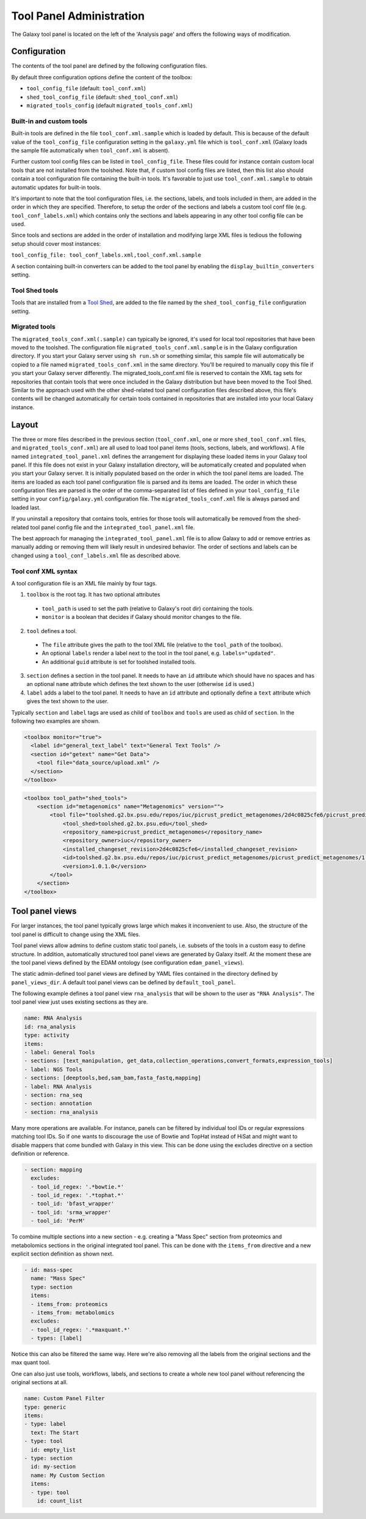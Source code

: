 Tool Panel Administration
=========================

The Galaxy tool panel is located on the left of the 'Analysis page' and offers the
following ways of modification.

Configuration
-------------
The contents of the tool panel are defined by the following configuration files.

By default three configuration options define the content of the toolbox:

- ``tool_config_file`` (default: ``tool_conf.xml``)
- ``shed_tool_config_file`` (default: ``shed_tool_conf.xml``)
- ``migrated_tools_config`` (default ``migrated_tools_conf.xml``)

Built-in and custom tools
~~~~~~~~~~~~~~~~~~~~~~~~~
Built-in tools are defined in the file ``tool_conf.xml.sample`` which
is loaded by default. This is because of the default value of the
``tool_config_file`` configuration setting in the ``galaxy.yml`` file
which is ``tool_conf.xml`` (Galaxy loads the sample file
automatically when ``tool_conf.xml`` is absent).

Further custom tool config files can be listed in ``tool_config_file``.
These files could for instance contain custom local tools that are not
installed from the toolshed.
Note that, if custom tool config files are listed, then this list also
should contain a tool configuration file containing the built-in tools.
It's favorable to just use ``tool_conf.xml.sample`` to obtain
automatic updates for built-in tools.

It's important to note that the tool configuration files, i.e. the sections,
labels, and tools included in them, are added in the order in which they are
specified. 
Therefore, to setup the order of the sections and labels a
custom tool conf file (e.g. ``tool_conf_labels.xml``) which contains
only the sections and labels appearing in any other tool config file can be used.

Since tools and sections are added in the order of installation
and modifying large XML files is tedious the following setup
should cover most instances:

``tool_config_file: tool_conf_labels.xml,tool_conf.xml.sample``

A section containing built-in converters can be added to the tool panel
by enabling the ``display_builtin_converters`` setting.

Tool Shed tools
~~~~~~~~~~~~~~~
Tools that are installed from a `Tool Shed <https://galaxyproject.org/toolshed/>`__,
are added to the file named by the ``shed_tool_config_file`` configuration setting.

Migrated tools
~~~~~~~~~~~~~~

The ``migrated_tools_conf.xml(.sample)`` can typically be ignored, it's used
for local tool repositories that have been moved to the toolshed. 
The configuration file ``migrated_tools_conf.xml.sample`` is in the
Galaxy configuration directory. If you start your Galaxy server using ``sh
run.sh`` or something similar, this sample file will automatically be copied to
a file named ``migrated_tools_conf.xml`` in the same directory. You'll be
required to manually copy this file if you start your Galaxy server differently.
The migrated_tools_conf.xml file is reserved to contain the XML tag sets for
repositories that contain tools that were once included in the Galaxy
distribution but have been moved to the Tool Shed. Similar to the approach used
with the other shed-related tool panel configuration files described above, this
file's contents will be changed automatically for certain tools contained in
repositories that are installed into your local Galaxy instance.

Layout
------

The three or more files described in the previous section (``tool_conf.xml``, one or
more ``shed_tool_conf.xml`` files, and ``migrated_tools_conf.xml``) are all used
to load tool panel items (tools, sections, labels, and workflows). A file named
``integrated_tool_panel.xml`` defines the arrangement for displaying these
loaded items in your Galaxy tool panel.  If this file does not exist in your
Galaxy installation directory, will be automatically created and populated
when you start your Galaxy server. It is initially populated based on the order
in which the tool panel items are loaded. The items are loaded as each tool
panel configuration file is parsed and its items are loaded. The order in which
these configuration files are parsed is the order of the comma-separated list of
files defined in your ``tool_config_file`` setting in your ``config/galaxy.yml``
configuration file. The ``migrated_tools_conf.xml`` file is always parsed and
loaded last.

If you uninstall a repository that contains tools, entries for those tools will
automatically be removed from the shed-related tool panel config file and the
``integrated_tool_panel.xml`` file.

The best approach for managing the ``integrated_tool_panel.xml`` file is to
allow Galaxy to add or remove entries as manually adding or removing them will
likely result in undesired behavior. 
The order of sections and labels can be changed using a ``tool_conf_labels.xml``
file as described above.

Tool conf XML syntax
~~~~~~~~~~~~~~~~~~~~

A tool configuration file is an XML file mainly by four tags. 

1. ``toolbox`` is the root tag. It has two optional attributes
  - ``tool_path`` is used to set the path (relative to Galaxy's root dir)
    containing the tools.
  - ``monitor`` is a boolean that decides if Galaxy should monitor
    changes to the file.
2. ``tool`` defines a tool. 
  - The ``file`` attribute gives the path to the tool XML file (relative to the
    ``tool_path`` of the toolbox).
  - An optional ``labels`` render a label next to the tool in the tool panel, e.g. ``labels="updated"``.
  - An additional ``guid`` attribute is set for toolshed installed tools.
3. ``section`` defines a section in the tool panel. It needs to have
   an ``id`` attribute which should have no spaces and has an optional
   ``name`` attribute which defines the text shown to the user (otherwise ``id`` is used.)
4. ``label`` adds a label to the tool panel. It needs to have an ``id`` attribute
   and optionally define a ``text`` attribute which gives the text shown to the user.

Typically ``section`` and ``label`` tags are used as child of ``toolbox`` and
``tools`` are used as child of ``section``. In the following two examples are shown.

.. code-block:: xml

    <toolbox monitor="true">
      <label id="general_text_label" text="General Text Tools" />
      <section id="getext" name="Get Data">
        <tool file="data_source/upload.xml" />
      </section>
    </toolbox>

.. code-block:: xml

    <toolbox tool_path="shed_tools">
        <section id="metagenomics" name="Metagenomics" version="">
            <tool file="toolshed.g2.bx.psu.edu/repos/iuc/picrust_predict_metagenomes/2d4c0825cfe6/picrust_predict_metagenomes/predict_metagenomes.xml" guid="toolshed.g2.bx.psu.edu/repos/iuc/picrust_predict_metagenomes/picrust_predict_metagenomes/1.0.1.0">
                <tool_shed>toolshed.g2.bx.psu.edu</tool_shed>
                <repository_name>picrust_predict_metagenomes</repository_name>
                <repository_owner>iuc</repository_owner>
                <installed_changeset_revision>2d4c0825cfe6</installed_changeset_revision>
                <id>toolshed.g2.bx.psu.edu/repos/iuc/picrust_predict_metagenomes/picrust_predict_metagenomes/1.0.1.0</id>
                <version>1.0.1.0</version>
            </tool>
        </section>
    </toolbox>

Tool panel views
----------------

For larger instances, the tool panel typically grows large which makes it
inconvenient to use. Also, the structure of the tool panel is difficult
to change using the XML files. 

Tool panel views allow admins to define custom static tool panels, i.e. subsets
of the tools in a custom easy to define structure. In addition, automatically
structured tool panel views are generated by Galaxy itself. At the moment
these are the tool panel views defined by the EDAM ontology (see configuration
``edam_panel_views``).

The static admin-defined tool panel views are defined by YAML files contained
in the directory defined by ``panel_views_dir``. A default tool panel views
can be defined by ``default_tool_panel``.

The following example defines a tool panel view ``rna_analysis`` that will be
shown to the user as ``"RNA Analysis"``. The tool panel view just uses existing
sections as they are.

.. code-block:: yaml

    name: RNA Analysis
    id: rna_analysis
    type: activity
    items:
    - label: General Tools
    - sections: [text_manipulation, get_data,collection_operations,convert_formats,expression_tools]
    - label: NGS Tools
    - sections: [deeptools,bed,sam_bam,fasta_fastq,mapping]
    - label: RNA Analysis
    - section: rna_seq 
    - section: annotation 
    - section: rna_analysis

Many more operations are available. For instance, panels can be filtered by
individual tool IDs or regular expressions matching tool IDs. So if one wants to
discourage the use of Bowtie and TopHat instead of HiSat and might want to
disable mappers that come bundled with Galaxy in this view. This can be done
using the excludes directive on a section definition or reference.

.. code-block:: yaml

    - section: mapping
      excludes:
      - tool_id_regex: '.*bowtie.*'
      - tool_id_regex: '.*tophat.*'
      - tool_id: 'bfast_wrapper'
      - tool_id: 'srma_wrapper'
      - tool_id: 'PerM'

To combine multiple sections into a new section - e.g. creating a
"Mass Spec" section from proteomics and metabolomics sections in the original
integrated tool panel. This can be done with the ``items_from`` directive and a new
explicit section definition as shown next.

.. code-block:: yaml

    - id: mass-spec
      name: "Mass Spec"
      type: section
      items:
      - items_from: proteomics
      - items_from: metabolomics
      excludes:
      - tool_id_regex: '.*maxquant.*'
      - types: [label]


Notice this can also be filtered the same way. Here we're also removing all the
labels from the original sections and the max quant tool.

One can also just use tools, workflows, labels, and sections to create a whole
new tool panel without referencing the original sections at all.

.. code-block:: yaml

    name: Custom Panel Filter
    type: generic
    items:
    - type: label
      text: The Start
    - type: tool
      id: empty_list
    - type: section
      id: my-section
      name: My Custom Section
      items:
      - type: tool
        id: count_list
